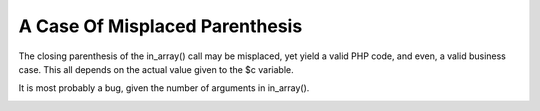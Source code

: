 .. _a-case-of-misplaced-parenthesis:

A Case Of Misplaced Parenthesis
-------------------------------

.. meta::
	:description:
		A Case Of Misplaced Parenthesis: The closing parenthesis of the in_array() call may be misplaced, yet yield a valid PHP code, and even, a valid business case.
	:twitter:card: summary_large_image
	:twitter:site: @exakat
	:twitter:title: A Case Of Misplaced Parenthesis
	:twitter:description: A Case Of Misplaced Parenthesis: The closing parenthesis of the in_array() call may be misplaced, yet yield a valid PHP code, and even, a valid business case
	:twitter:creator: @exakat
	:twitter:image:src: https://php-tips.readthedocs.io/en/latest/_images/misplaced_parenthesis.png
	:og:image: https://php-tips.readthedocs.io/en/latest/_images/misplaced_parenthesis.png
	:og:title: A Case Of Misplaced Parenthesis
	:og:type: article
	:og:description: The closing parenthesis of the in_array() call may be misplaced, yet yield a valid PHP code, and even, a valid business case
	:og:url: https://php-tips.readthedocs.io/en/latest/tips/misplaced_parenthesis.html
	:og:locale: en

.. raw:: html

	<script type="application/ld+json">{"@context":"https:\/\/schema.org","@graph":[{"@type":"WebPage","@id":"https:\/\/php-tips.readthedocs.io\/en\/latest\/tips\/misplaced_parenthesis.html","url":"https:\/\/php-tips.readthedocs.io\/en\/latest\/tips\/misplaced_parenthesis.html","name":"A Case Of Misplaced Parenthesis","isPartOf":{"@id":"https:\/\/www.exakat.io\/"},"datePublished":"Mon, 02 Oct 2023 10:04:33 +0000","dateModified":"Mon, 02 Oct 2023 10:04:33 +0000","description":"The closing parenthesis of the in_array() call may be misplaced, yet yield a valid PHP code, and even, a valid business case","inLanguage":"en-US","potentialAction":[{"@type":"ReadAction","target":["https:\/\/php-tips.readthedocs.io\/en\/latest\/tips\/misplaced_parenthesis.html"]}]},{"@type":"WebSite","@id":"https:\/\/www.exakat.io\/","url":"https:\/\/www.exakat.io\/","name":"Exakat","description":"Smart PHP static analysis","inLanguage":"en-US"}]}</script>

The closing parenthesis of the in_array() call may be misplaced, yet yield a valid PHP code, and even, a valid business case. This all depends on the actual value given to the $c variable.

It is most probably a bug, given the number of arguments in in_array().

.. image:: ../images/misplaced_parenthesis.png

